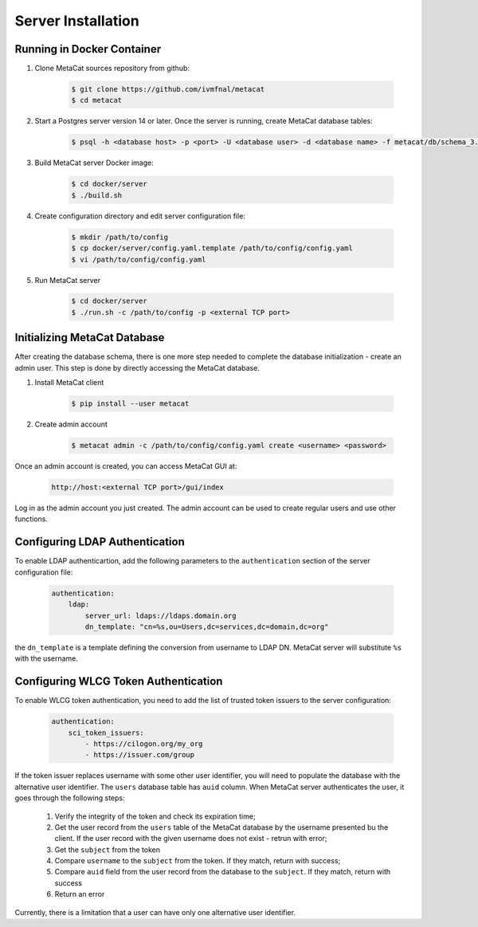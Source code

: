 Server Installation
===================

Running in Docker Container
---------------------------

1. Clone MetaCat sources repository from github:

    .. code-block:: shell
    
        $ git clone https://github.com/ivmfnal/metacat
        $ cd metacat

2. Start a Postgres server version 14 or later. Once the server is running, create MetaCat database tables:

    .. code-block:: shell

        $ psql -h <database host> -p <port> -U <database user> -d <database name> -f metacat/db/schema_3.1.sql

3. Build MetaCat server Docker image:

    .. code-block:: shell

        $ cd docker/server
        $ ./build.sh
        
4. Create configuration directory and edit server configuration file:

    .. code-block:: shell

        $ mkdir /path/to/config
        $ cp docker/server/config.yaml.template /path/to/config/config.yaml
        $ vi /path/to/config/config.yaml
        
5. Run MetaCat server

    .. code-block:: shell

        $ cd docker/server
        $ ./run.sh -c /path/to/config -p <external TCP port>

Initializing MetaCat Database
-----------------------------

After creating the database schema, there is one more step needed to complete the database initialization - create
an admin user. This step is done by directly accessing the MetaCat database.

1. Install MetaCat client

    .. code-block:: shell

        $ pip install --user metacat
        
2. Create admin account

    .. code-block:: shell
    
        $ metacat admin -c /path/to/config/config.yaml create <username> <password>
        
Once an admin account is created, you can access MetaCat GUI at:  

    .. code-block:: shell

        http://host:<external TCP port>/gui/index

Log in as the admin account you just created. The admin account can be used to create regular users and use other functions.

Configuring LDAP Authentication
-------------------------------

To enable LDAP authenticartion, add the following parameters to the ``authentication`` section of the server configuration file:


    .. code-block::

        authentication:
            ldap:
                server_url: ldaps://ldaps.domain.org
                dn_template: "cn=%s,ou=Users,dc=services,dc=domain,dc=org"


the ``dn_template`` is a template defining the conversion from username to LDAP DN. MetaCat server will substitute ``%s`` with the username.


Configuring WLCG Token Authentication
-------------------------------------

To enable WLCG token authentication, you need to add the list of trusted token issuers to the server configuration:

    .. code-block::

        authentication:
            sci_token_issuers:
                - https://cilogon.org/my_org
                - https://issuer.com/group

If the token issuer replaces username with some other user identifier, you will need to populate the database with the alternative
user identifier. The ``users`` database table has ``auid`` column. When MetaCat server authenticates the user, it goes through
the following steps:

    #. Verify the integrity of the token and check its expiration time;

    #. Get the user record from the ``users`` table of the MetaCat database by the username presented bu the client. If the user
       record with the given username does not exist - retrun with error;
    
    #. Get the ``subject`` from the token
    
    #. Compare ``username`` to the ``subject`` from the token. If they match, return with success;
    
    #. Compare ``auid`` field from the user record from the database to the ``subject``. If they match, return with success
    
    #. Return an error

Currently, there is a limitation that a user can have only one alternative user identifier.

